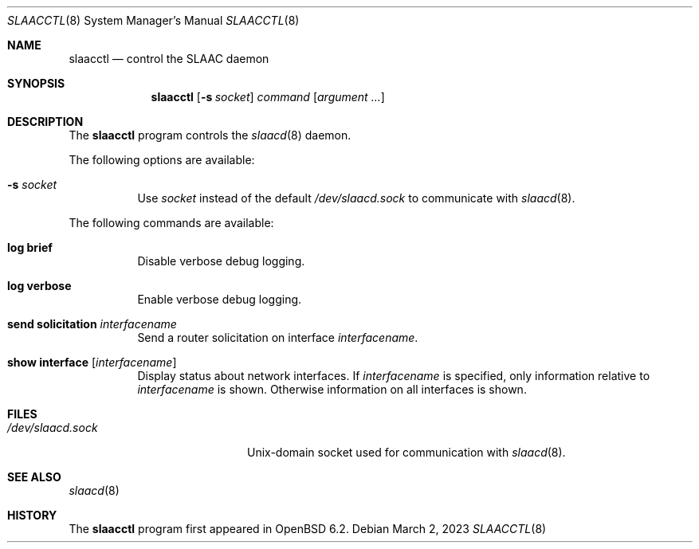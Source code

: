 .\"	$OpenBSD: slaacctl.8,v 1.6 2023/03/02 17:09:53 jmc Exp $
.\"
.\" Copyright (c) 2017 Florian Obser <florian@openbsd.org>
.\" Copyright (c) 2016 Kenneth R Westerback <kwesterback@gmail.com>
.\" Copyright (c) 2004, 2005 Esben Norby <norby@openbsd.org>
.\"
.\" Permission to use, copy, modify, and distribute this software for any
.\" purpose with or without fee is hereby granted, provided that the above
.\" copyright notice and this permission notice appear in all copies.
.\"
.\" THE SOFTWARE IS PROVIDED "AS IS" AND THE AUTHOR DISCLAIMS ALL WARRANTIES
.\" WITH REGARD TO THIS SOFTWARE INCLUDING ALL IMPLIED WARRANTIES OF
.\" MERCHANTABILITY AND FITNESS. IN NO EVENT SHALL THE AUTHOR BE LIABLE FOR
.\" ANY SPECIAL, DIRECT, INDIRECT, OR CONSEQUENTIAL DAMAGES OR ANY DAMAGES
.\" WHATSOEVER RESULTING FROM LOSS OF USE, DATA OR PROFITS, WHETHER IN AN
.\" ACTION OF CONTRACT, NEGLIGENCE OR OTHER TORTIOUS ACTION, ARISING OUT OF
.\" OR IN CONNECTION WITH THE USE OR PERFORMANCE OF THIS SOFTWARE.
.\"
.Dd $Mdocdate: March 2 2023 $
.Dt SLAACCTL 8
.Os
.Sh NAME
.Nm slaacctl
.Nd control the SLAAC daemon
.Sh SYNOPSIS
.Nm
.Op Fl s Ar socket
.Ar command
.Op Ar argument ...
.Sh DESCRIPTION
The
.Nm
program controls the
.Xr slaacd 8
daemon.
.Pp
The following options are available:
.Bl -tag -width Ds
.It Fl s Ar socket
Use
.Ar socket
instead of the default
.Pa /dev/slaacd.sock
to communicate with
.Xr slaacd 8 .
.El
.Pp
The following commands are available:
.Bl -tag -width Ds
.It Cm log brief
Disable verbose debug logging.
.It Cm log verbose
Enable verbose debug logging.
.It Cm send solicitation Ar interfacename
Send a router solicitation on interface
.Ar interfacename .
.It Cm show interface Op Ar interfacename
Display status about network interfaces.
If
.Ar interfacename
is specified, only information relative to
.Ar interfacename
is shown.
Otherwise information on all interfaces is shown.
.El
.Sh FILES
.Bl -tag -width "/dev/slaacd.sockXX" -compact
.It Pa /dev/slaacd.sock
.Ux Ns -domain
socket used for communication with
.Xr slaacd 8 .
.El
.Sh SEE ALSO
.Xr slaacd 8
.Sh HISTORY
The
.Nm
program first appeared in
.Ox 6.2 .

